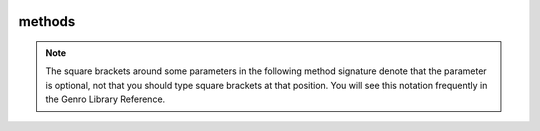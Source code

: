 	.. _bag-methods:

=======
methods
=======

.. ??? Take doc from gnrbag.py !

.. class:: Bag

	.. note:: The square brackets around some parameters in the following method signature denote that the parameter is optional, not that you should type square brackets at that position. You will see this notation frequently in the Genro Library Reference.

	.. method:: addItem(label,value)

		Used to add different items with the same label:
		
		>>> beatles = Bag()
		>>> beatles.setItem('member','John')    # alternatively, you could write beatles.addItem('member','John')
		>>> beatles.addItem('member','Paul')
		>>> beatles.addItem('member','George')
		>>> beatles.addItem('member','Ringo')
		>>> print beatles
		0 - (str) member: John
		1 - (str) member: Paul
		2 - (str) member: George
		3 - (str) member: Ringo
	
	.. method:: asDict()
	
		Allow to transform a Bag in a ``dict``.
		
		.. note:: If you attempt to transform a hierarchical bag to a dictionary, the resulting dictionary will contain nested bags as values. In other words only the first level of the Bag is transformed to a dictionary, the transformation is not recursive.

	.. method:: asString()
	
		Allow to transform a Bag in a ``string``.
		
		The Bag use as repr(*object*) method the asString() method.
	
	.. method:: getItem(path)

		Return the value if it is in the Bag, else it returns ``None``, so that this method never raises a ``KeyError``.

	.. method:: has_key('key')

		Test for the presence of key in the Bag.
		
		>>> b = Bag({'a':1,'b':2,'c':3})
		>>> b.has_key('a')
		True
		>>> b.has_key('abc')
		False

	.. method:: items()

		Return a copy of the Bag as a list of tuples (``key, value`` pairs)
		
		>>> b = Bag({'a':1,'b':2,'c':3})
		>>> b.items()
		[('a', 1), ('c', 3), ('b', 2)]

	.. method:: keys()

		Return a copy of the Bag as a list of keys
		
		>>> b = Bag({'a':1,'a':2,'a':3})
		>>> b.keys()
		['a', 'c', 'b']

	.. method:: pop(path)
	
		Remove the first value included in the path, and return it.
		
		>>> b = Bag()
		>>> b.setItem('a',1)
		>>> b.addItem('a',2)
		>>> b.addItem('a',3)
		>>> b.pop('a')
		1
		>>> print b
		0 - (int) a: 2
		1 - (int) a: 3

	.. method:: setItem(path,value[,_position='expression'])

		Add values (or attributes) to your Bag. The default behaviour of ``setItem`` is to add the new value as the last element of a list. You can change this trend with the _position argument, who provides a compact syntax to insert any item in the desired place.
		
		- ``_position``: with this optional argument it is possible to set a new value at a particular position among its brothers. *expression* must be a string of the following types:

			+----------------------------+----------------------------------------------------------------------+
			| *expression*               |  Description                                                         |
			+============================+======================================================================+
			| ``<``                      | Set the value as the first value of the Bag                          |
			+----------------------------+----------------------------------------------------------------------+
			| ``>``                      | Set the value as the last value of the Bag                           |
			+----------------------------+----------------------------------------------------------------------+
			| ``<label``                 | Set the value in the previous position respect to the labelled one   |
			+----------------------------+----------------------------------------------------------------------+
			| ``>label``                 | Set the value in the position next to the labelled one               |
			+----------------------------+----------------------------------------------------------------------+
			| ``<#index``                | Set the value in the previous position respect to the indexed one    |
			+----------------------------+----------------------------------------------------------------------+
			| ``>#index``                | Set the value in the position next to the indexed one                |
			+----------------------------+----------------------------------------------------------------------+
			| ``#index``                 | Set the value in a determined position indicated by ``index`` number |
			+----------------------------+----------------------------------------------------------------------+
		
		>>> mybag = Bag()
		>>> mybag['a'] = 1
		>>> mybag['b'] = 2
		>>> mybag['c'] = 3
		>>> mybag['d'] = 4
		>>> mybag.setItem('e',5, _position= '<')
		>>> mybag.setItem('f',6, _position= '<c')
		>>> mybag.setItem('g',7, _position= '<#3')
		>>> print mybag
		0 - (int) e: 5
		1 - (int) a: 1
		2 - (int) b: 2
		3 - (int) g: 7
		4 - (int) f: 6
		5 - (int) c: 3
		6 - (int) d: 4
		
	.. method:: update(other)

		Update the Bag with the ``key/value`` pairs from *other*, overwriting existing keys. Return ``None``.

	.. method:: values()

		Return a copy of the Bag values as a list.

